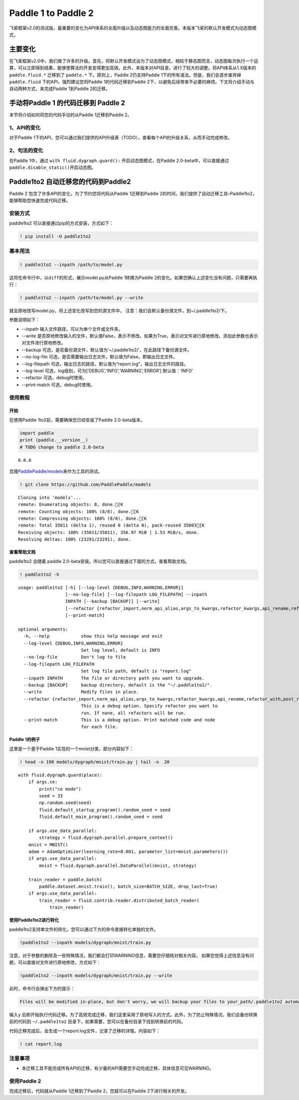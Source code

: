 .. _cn_guides_migration:

Paddle 1 to Paddle 2
====================

飞桨框架v2.0的测试版，最重要的变化为API体系的全面升级以及动态图能力的全面完善。本版本飞桨的默认开发模式为动态图模式，

主要变化
--------

在飞桨框架v2.0中，我们做了许多的升级。首先，将默认开发模式设为了动态图模式，相较于静态图而言，动态图每次执行一个运算，可以立即得到结果，能够使算法的开发变得更加高效。此外，本版本对API目录，进行了较大的调整。将API体系从1.X版本的
``paddle.fluid.*`` 迁移到了 ``paddle.*`` 下。原则上，Paddle
2仍支持Paddle 1下的所有语法。但是，我们会逐步废弃掉 ``paddle.fluid``
下的API，强烈建议您将Paddle 1的代码迁移到Paddle
2下，以避免后续带来不必要的麻烦。下文将介绍手动与自动两种方式，来完成Paddle
1到Paddle 2的迁移。

手动将Paddle 1 的代码迁移到 Paddle 2
------------------------------------

本节将介绍如何将您的代码手动的从Paddle 1迁移到Paddle 2。

1、API的变化
~~~~~~~~~~~~

对于Paddle
1下的API，您可以通过我们提供的API升级表（TODO），查看每个API的升级关系，从而手动完成修改。

2、句法的变化 
~~~~~~~~~~~~

在Paddle 1中，通过 ``with fluid.dygraph.guard():``
开启动态图模式，在Paddle 2.0-beta中，可以直接通过
``paddle.disable_static()``\ 开启动态图。

Paddle1to2 自动迁移您的代码到Paddle2
------------------------------------

Paddle 2 包含了许多API的变化，为了节约您将代码从Paddle 1迁移到Paddle
2的时间，我们提供了自动迁移工具–Paddle1to2，能够帮助您快速完成代码迁移。

安装方式
~~~~~~~~

paddle1to2 可以直接通过pip的方式安装，方式如下：

.. code:: ipython3

    ! pip install -U paddle1to2

基本用法
~~~~~~~~

.. code:: ipython3

    ! paddle1to2 --inpath /path/to/model.py

这将在命令行中，以\ ``diff``\ 的形式，展示model.py从Paddle 1转换为Paddle
2的变化。如果您确认上述变化没有问题，只需要再执行：

.. code:: ipython3

    ! paddle1to2 --inpath /path/to/model.py --write

就会原地改写model.py，将上述变化改写到您的源文件中。
注意：我们会默认备份源文件，到~/.paddle1to2/下。

参数说明如下：

-  --inpath 输入文件路径，可以为单个文件或文件夹。
-  --write
   是否原地修改输入的文件，默认值False，表示不修改。如果为True，表示对文件进行原地修改。添加此参数也表示对文件进行原地修改。
-  --backup
   可选，是否备份源文件，默认值为’~/.paddle1to2/’，在此路径下备份源文件。
-  --no-log-file
   可选，是否需要输出日志文件，默认值为False，即输出日志文件。
-  --log-filepath
   可选，输出日志的路径，默认值为“report.log”，输出日志文件的路径。
-  --log-level 可选，log级别，可为[‘DEBUG’,‘INFO’,‘WARNING’,‘ERROR’]
   默认值：‘INFO’
-  --refactor 可选，debug时使用。
-  --print-match 可选，debug时使用。

使用教程
~~~~~~~~

开始
^^^^

在使用Paddle 1to2前，需要确保您已经安装了Paddle 2.0-beta版本。

.. code:: ipython3

    import paddle
    print (paddle.__version__)
    # TODO change to paddle 2.0-beta


.. parsed-literal::

    0.0.0


克隆\ `PaddlePaddle/models <https://github.com/PaddlePaddle/models>`__\ 来作为工具的测试。

.. code:: ipython3

    ! git clone https://github.com/PaddlePaddle/models


.. parsed-literal::

    Cloning into 'models'...
    remote: Enumerating objects: 8, done.[K
    remote: Counting objects: 100% (8/8), done.[K
    remote: Compressing objects: 100% (8/8), done.[K
    remote: Total 35011 (delta 1), reused 0 (delta 0), pack-reused 35003[K
    Receiving objects: 100% (35011/35011), 356.97 MiB | 1.53 MiB/s, done.
    Resolving deltas: 100% (23291/23291), done.


查看帮助文档
^^^^^^^^^^^^

paddle1to2 会随着 paddle
2.0-beta安装。所以您可以直接通过下面的方式，查看帮助文档。

.. code:: ipython3

    ! paddle1to2 -h


.. parsed-literal::

    usage: paddle1to2 [-h] [--log-level {DEBUG,INFO,WARNING,ERROR}]
                      [--no-log-file] [--log-filepath LOG_FILEPATH] --inpath
                      INPATH [--backup [BACKUP]] [--write]
                      [--refactor {refactor_import,norm_api_alias,args_to_kwargs,refactor_kwargs,api_rename,refactor_with,post_refactor}]
                      [--print-match]
    
    optional arguments:
      -h, --help            show this help message and exit
      --log-level {DEBUG,INFO,WARNING,ERROR}
                            Set log level, default is INFO
      --no-log-file         Don't log to file
      --log-filepath LOG_FILEPATH
                            Set log file path, default is "report.log"
      --inpath INPATH       The file or directory path you want to upgrade.
      --backup [BACKUP]     backup directory, default is the "~/.paddle1to2/".
      --write               Modify files in place.
      --refactor {refactor_import,norm_api_alias,args_to_kwargs,refactor_kwargs,api_rename,refactor_with,post_refactor}
                            This is a debug option. Specify refactor you want to
                            run. If none, all refactors will be run.
      --print-match         This is a debug option. Print matched code and node
                            for each file.


Paddle 1的例子
^^^^^^^^^^^^^^

这里是一个基于Paddle 1实现的一个mnist分类，部分内容如下：

.. code:: ipython3

    ! head -n 198 models/dygraph/mnist/train.py | tail -n  20


.. parsed-literal::

        with fluid.dygraph.guard(place):
            if args.ce:
                print("ce mode")
                seed = 33
                np.random.seed(seed)
                fluid.default_startup_program().random_seed = seed
                fluid.default_main_program().random_seed = seed
    
            if args.use_data_parallel:
                strategy = fluid.dygraph.parallel.prepare_context()
            mnist = MNIST()
            adam = AdamOptimizer(learning_rate=0.001, parameter_list=mnist.parameters())
            if args.use_data_parallel:
                mnist = fluid.dygraph.parallel.DataParallel(mnist, strategy)
    
            train_reader = paddle.batch(
                paddle.dataset.mnist.train(), batch_size=BATCH_SIZE, drop_last=True)
            if args.use_data_parallel:
                train_reader = fluid.contrib.reader.distributed_batch_reader(
                    train_reader)


使用Paddle1to2进行转化
^^^^^^^^^^^^^^^^^^^^^^

paddle1to2支持单文件的转化，您可以通过下方的命令直接转化单独的文件。

.. code:: ipython3

    !paddle1to2 --inpath models/dygraph/mnist/train.py


注意，对于参数的删除及一些特殊情况，我们都会打印WARNING信息，需要您仔细核对相关内容。
如果您觉得上述信息没有问题，可以直接对文件进行原地修改，方式如下：

.. code:: ipython3

    !paddle1to2 --inpath models/dygraph/mnist/train.py --write 

此时，命令行会弹出下方的提示：

.. code:: ipython3

    Files will be modified in-place, but don't worry, we will backup your files to your_path/.paddle1to2 automatically. do you want to continue? [y/N]:

输入\ ``y``
后即开始执行代码迁移。为了高效完成迁移，我们这里采用了原地写入的方式。此外，为了防止特殊情况，我们会备份转换前的代码到
``~/.paddle1to2`` 目录下，如果需要，您可以在备份目录下找到转换前的代码。

代码迁移完成后，会生成一个report.log文件，记录了迁移的详情。内容如下：

.. code:: ipython3

    ! cat report.log

注意事项
~~~~~~~~

-  本迁移工具不能完成所有API的迁移，有少量的API需要您手动完成迁移，具体信息可见WARNING。

使用Paddle 2
~~~~~~~~~~~~

完成迁移后，代码就从Paddle 1迁移到了Paddle 2，您就可以在Paddle
2下进行相关的开发。
